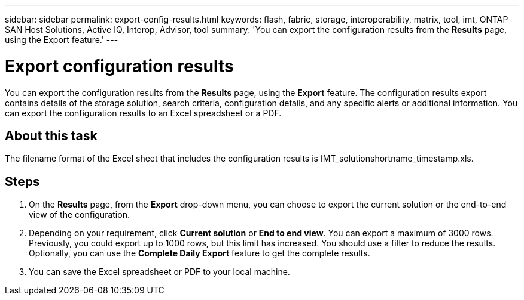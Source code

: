 ---
sidebar: sidebar
permalink: export-config-results.html
keywords: flash, fabric, storage, interoperability, matrix, tool, imt, ONTAP SAN Host Solutions, Active IQ, Interop, Advisor, tool
summary:  'You can export the configuration results from the *Results* page, using the Export feature.'
---

= Export configuration results
:icons: font
:imagesdir: ./media/

[.lead]
You can export the configuration results from the *Results* page, using the *Export* feature. The configuration results export contains details of the storage solution, search criteria, configuration details, and any specific alerts or additional information. You can export the configuration results to an Excel spreadsheet or a PDF.

== About this task
The filename format of the Excel sheet that includes the configuration results is IMT_solutionshortname_timestamp.xls.

== Steps
. On the *Results* page, from the *Export* drop-down menu, you can choose to export the current solution or the end-to-end view of the configuration.
. Depending on your requirement, click *Current solution* or *End to end view*. You can export a maximum of 3000 rows. Previously, you could export up to 1000 rows, but this limit has increased. You should use a filter to reduce the results. Optionally, you can use the *Complete Daily Export* feature to get the complete results.
. You can save the Excel spreadsheet or PDF to your local machine.
